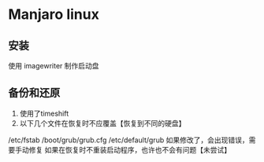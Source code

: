 * Manjaro linux 
** 安装
使用 imagewriter 制作启动盘
** 备份和还原
1. 使用了timeshift
2. 以下几个文件在恢复时不应覆盖【恢复到不同的硬盘】
/etc/fstab
/boot/grub/grub.cfg
/etc/default/grub 
如果修改了，会出现错误，需要手动修复
   如果在恢复时不重装启动程序，也许也不会有问题【未尝试】
